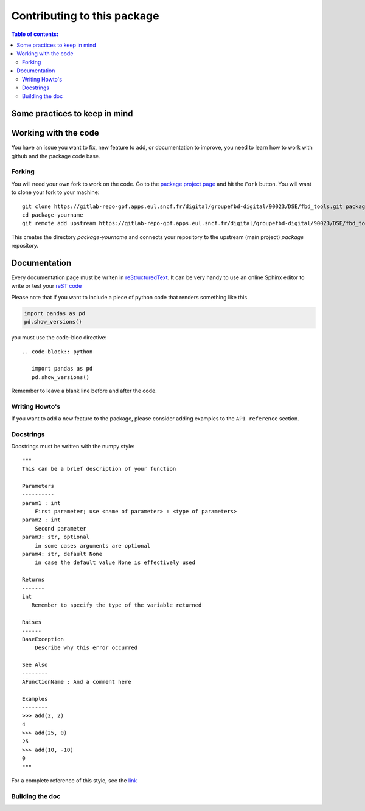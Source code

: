 .. _contributing:

****************************
Contributing to this package
****************************

.. contents:: Table of contents:
   :local:

.. _contributing.rules:

Some practices to keep in mind
==============================

.. _contributing.git:

Working with the code
=====================

You have an issue you want to fix, new feature to add, or documentation to improve,
you need to learn how to work with github and the package code base.

.. _contributing.version_control:


Forking
-------

You will need your own fork to work on the code. Go to the `package project
page <https://gitlab-repo-gpf.apps.eul.sncf.fr/digital/groupefbd-digital/90023/DSE/fbd_tools>`_ and hit the ``Fork`` button. You will
want to clone your fork to your machine::

    git clone https://gitlab-repo-gpf.apps.eul.sncf.fr/digital/groupefbd-digital/90023/DSE/fbd_tools.git package-yourname
    cd package-yourname
    git remote add upstream https://gitlab-repo-gpf.apps.eul.sncf.fr/digital/groupefbd-digital/90023/DSE/fbd_tools.git

This creates the directory `package-yourname` and connects your repository to
the upstream (main project) *package* repository.


Documentation
=============

Every documentation page must be writen in  `reStructuredText <http://sphinx-doc.org/rest.html>`_.
It can be very handy to use an online Sphinx editor to write or test your `reST code <http://livesphinx.herokuapp.com/>`_

Please note that if you want to include a piece of python code that renders something like this

.. code-block:: python

   import pandas as pd
   pd.show_versions()

you must use the code-bloc directive:

::

   .. code-block:: python

      import pandas as pd
      pd.show_versions()

Remember to leave a blank line before and after the code.

Writing Howto's
---------------

If you want to add a new feature to the package, please consider adding examples to the ``API reference`` section.

Docstrings
----------

Docstrings must be written with the numpy style:

::

   """
   This can be a brief description of your function

   Parameters
   ----------
   param1 : int
       First parameter; use <name of parameter> : <type of parameters>
   param2 : int
       Second parameter
   param3: str, optional
       in some cases arguments are optional
   param4: str, default None
       in case the default value None is effectively used
   
   Returns
   -------
   int
      Remember to specify the type of the variable returned
   
   Raises
   ------
   BaseException
       Describe why this error occurred

   See Also
   --------
   AFunctionName : And a comment here
   
   Examples
   --------
   >>> add(2, 2)
   4
   >>> add(25, 0)
   25
   >>> add(10, -10)
   0
   """

For a complete reference of this style, see the `link <https://numpydoc.readthedocs.io/en/latest/format.html#sections>`_


Building the doc
-----------------

